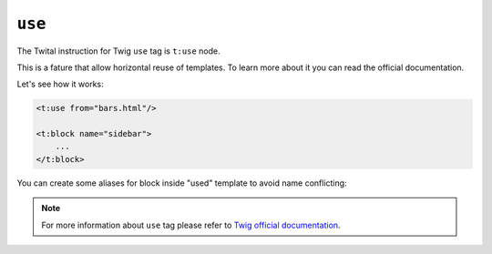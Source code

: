 ``use``
===========

The Twital instruction for Twig ``use`` tag is ``t:use`` node.

This is a fature that allow horizontal reuse of templates.
To learn more about it you can read the official documentation.

Let's see how it works:

.. code-block:: xml+jinja

    <t:use from="bars.html"/>

    <t:block name="sidebar">
        ...
    </t:block>


You can create some aliases for block inside "used" template to avoid name conflicting:

.. code-block:: xml+jinja
    <t:extends from="layout.html.twig">
        <t:use from="bars.html" aliases="sidebar as sidebar_original, footer as old_footer"/>

        <t:block name="sidebar">
            {{ block('sidebar_original') }}
        </t:block>
    </t:extends>

.. note::

    For more information about ``use`` tag please refer to
    `Twig official documentation <http://twig.sensiolabs.org/doc/tags/use.html>`_.
